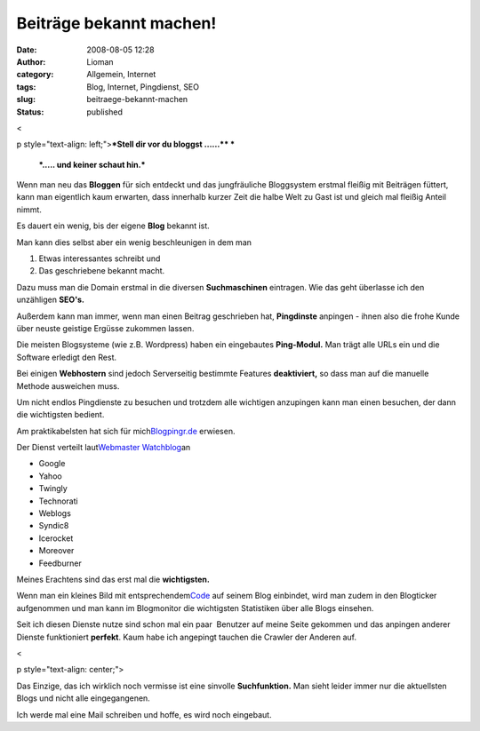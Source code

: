 Beiträge bekannt machen!
########################
:date: 2008-08-05 12:28
:author: Lioman
:category: Allgemein, Internet
:tags: Blog, Internet, Pingdienst, SEO
:slug: beitraege-bekannt-machen
:status: published

<

p style="text-align: left;">\ ***Stell dir vor du bloggst ......***\ ***
***

 ***..... und keiner schaut hin.***

Wenn man neu das **Bloggen** für sich entdeckt und das jungfräuliche
Bloggsystem erstmal fleißig mit Beiträgen füttert, kann man eigentlich
kaum erwarten, dass innerhalb kurzer Zeit die halbe Welt zu Gast ist und
gleich mal fleißig Anteil nimmt.

Es dauert ein wenig, bis der eigene **Blog** bekannt ist.

Man kann dies selbst aber ein wenig beschleunigen in dem man

#. Etwas interessantes schreibt und
#. Das geschriebene bekannt macht.

Dazu muss man die Domain erstmal in die diversen **Suchmaschinen**
eintragen. Wie das geht überlasse ich den unzähligen **SEO's.**

Außerdem kann man immer, wenn man einen Beitrag geschrieben hat,
**Pingdinste** anpingen - ihnen also die frohe Kunde über neuste
geistige Ergüsse zukommen lassen.

.. raw:: html

   <div style="page-break-after: always;">

.. raw:: html

   </div>

Die meisten Blogsysteme (wie z.B. Wordpress) haben ein eingebautes
**Ping-Modul.** Man trägt alle URLs ein und die Software erledigt den
Rest.

Bei einigen **Webhostern** sind jedoch Serverseitig bestimmte Features
**deaktiviert,** so dass man auf die manuelle Methode ausweichen muss.

Um nicht endlos Pingdienste zu besuchen und trotzdem alle wichtigen
anzupingen kann man einen besuchen, der dann die wichtigsten bedient.

Am praktikabelsten hat sich für
mich\ `Blogpingr.de <http://blogpingr.de>`__\  erwiesen.

Der Dienst verteilt laut\ `Webmaster
Watchblog <http://web.archive.org/web/20080912225149/http://www.webmasterwatchblog.de:80/hinweise/blogpingr-und-noch-ein-pingdienst/>`__\ 
an

-  Google
-  Yahoo
-  Twingly
-  Technorati
-  Weblogs
-  Syndic8
-  Icerocket
-  Moreover
-  Feedburner

Meines Erachtens sind das erst mal die **wichtigsten.**

Wenn man ein kleines Bild mit
entsprechendem\ `Code <http://blogpingr.de/buttons/>`__\  auf seinem
Blog einbindet, wird man zudem in den Blogticker aufgenommen und man
kann im Blogmonitor die wichtigsten Statistiken über alle Blogs
einsehen.

Seit ich diesen Dienste nutze sind schon mal ein paar  Benutzer auf
meine Seite gekommen und das anpingen anderer Dienste funktioniert
**perfekt**. Kaum habe ich angepingt tauchen die Crawler der Anderen
auf.

<

p style="text-align: center;">

Das Einzige, das ich wirklich noch vermisse ist eine sinvolle
**Suchfunktion.** Man sieht leider immer nur die aktuellsten Blogs und
nicht alle eingegangenen.

Ich werde mal eine Mail schreiben und hoffe, es wird noch eingebaut.
